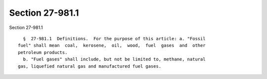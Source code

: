 Section 27-981.1
================

Section 27-981.1 ::    
        
     
        §  27-981.1  Definitions.  For the purpose of this article: a. "Fossil
      fuel" shall mean  coal,  kerosene,  oil,  wood,  fuel  gases  and  other
      petroleum products.
        b. "Fuel gases" shall include, but not be limited to, methane, natural
      gas, liquefied natural gas and manufactured fuel gases.
    
    
    
    
    
    
    